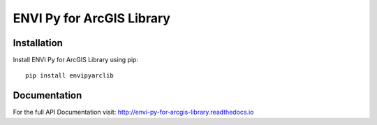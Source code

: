 

**************************
ENVI Py for ArcGIS Library
**************************

Installation
============

Install ENVI Py for ArcGIS Library using pip::

    pip install envipyarclib

Documentation
=============

For the full API Documentation visit: http://envi-py-for-arcgis-library.readthedocs.io